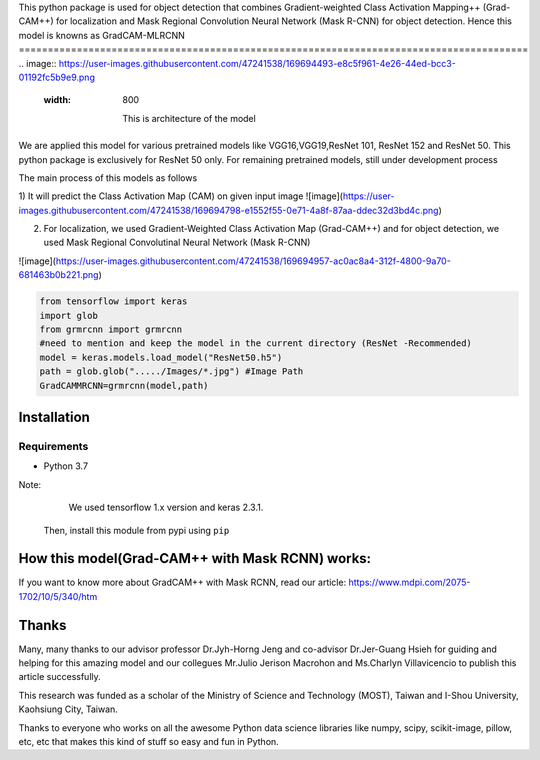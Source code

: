 This python package is used for object detection that combines Gradient-weighted Class Activation Mapping++ (Grad-CAM++) for localization and Mask Regional 
Convolution Neural Network (Mask R-CNN) for object detection. Hence this model is knowns as GradCAM-MLRCNN
========================================================================================
.. image:: https://user-images.githubusercontent.com/47241538/169694493-e8c5f961-4e26-44ed-bcc3-01192fc5b9e9.png
  :width: 800
  
                     This is architecture of the model

We are applied this model for various pretrained models like VGG16,VGG19,ResNet 101, ResNet 152 and ResNet 50.
This python package is exclusively for ResNet 50 only. 
For remaining pretrained models, still under development process

The main process of this models as follows

1) It will predict the Class Activation Map (CAM) on given input image
![image](https://user-images.githubusercontent.com/47241538/169694798-e1552f55-0e71-4a8f-87aa-ddec32d3bd4c.png)

2) For localization, we used Gradient-Weighted Class Activation Map (Grad-CAM++) and for object detection, we used Mask Regional Convolutinal Neural Network (Mask R-CNN)

![image](https://user-images.githubusercontent.com/47241538/169694957-ac0ac8a4-312f-4800-9a70-681463b0b221.png)

.. code:: python
                                       
                                        from tensorflow import keras
                                        import glob
                                        from grmrcnn import grmrcnn
                                        #need to mention and keep the model in the current directory (ResNet -Recommended)
                                        model = keras.models.load_model("ResNet50.h5") 
                                        path = glob.glob("...../Images/*.jpg") #Image Path
                                        GradCAMMRCNN=grmrcnn(model,path)

Installation
--------

Requirements
^^^^^^^^^^^^

- Python 3.7
            
Note:
     We used tensorflow 1.x version and keras 2.3.1.
    Then, install this module from pypi using ``pip``
    
.. code:: python 
                                         pip install grmrcnn
                                        
How this model(Grad-CAM++ with Mask RCNN) works:
-----------------

If you want to know more about GradCAM++ with Mask RCNN, read our article: https://www.mdpi.com/2075-1702/10/5/340/htm

Thanks
---------

Many, many thanks to our advisor professor Dr.Jyh-Horng Jeng and co-advisor Dr.Jer-Guang Hsieh for guiding and helping for this amazing model and our collegues Mr.Julio Jerison Macrohon and Ms.Charlyn Villavicencio to publish this article successfully.

This research was funded as a scholar of the Ministry of Science and Technology (MOST), Taiwan and I-Shou University, Kaohsiung City, Taiwan.

Thanks to everyone who works on all the awesome Python data science libraries like numpy, scipy, scikit-image, pillow, etc, etc that makes this kind of stuff so easy and fun in Python.

